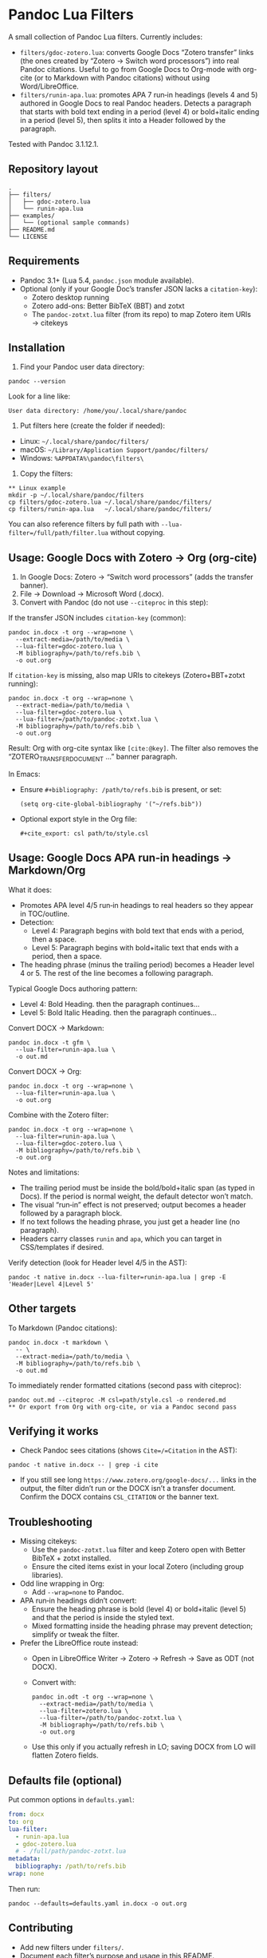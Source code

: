 * Pandoc Lua Filters

A small collection of Pandoc Lua filters. Currently includes:

- =filters/gdoc-zotero.lua=: converts Google Docs “Zotero transfer” links (the ones created by “Zotero → Switch word processors”) into real Pandoc citations. Useful to go from Google Docs to Org-mode with org-cite (or to Markdown with Pandoc citations) without using Word/LibreOffice.
- =filters/runin-apa.lua=: promotes APA 7 run‑in headings (levels 4 and 5) authored in Google Docs to real Pandoc headers. Detects a paragraph that starts with bold text ending in a period (level 4) or bold+italic ending in a period (level 5), then splits it into a Header followed by the paragraph.

Tested with Pandoc 3.1.12.1.

** Repository layout

#+begin_src
.
├── filters/
│   ├── gdoc-zotero.lua
│   └── runin-apa.lua
├── examples/
│   └── (optional sample commands)
├── README.md
└── LICENSE
#+end_src

** Requirements

- Pandoc 3.1+ (Lua 5.4, =pandoc.json= module available).
- Optional (only if your Google Doc’s transfer JSON lacks a =citation-key=):
  - Zotero desktop running
  - Zotero add-ons: Better BibTeX (BBT) and zotxt
  - The =pandoc-zotxt.lua= filter (from its repo) to map Zotero item URIs → citekeys

** Installation

1) Find your Pandoc user data directory:
#+begin_src
pandoc --version
#+end_src
Look for a line like:
#+begin_src
User data directory: /home/you/.local/share/pandoc
#+end_src

2) Put filters here (create the folder if needed):
- Linux: =~/.local/share/pandoc/filters/=
- macOS: =~/Library/Application Support/pandoc/filters/=
- Windows: =%APPDATA%\pandoc\filters\=

3) Copy the filters:
#+begin_src
** Linux example
mkdir -p ~/.local/share/pandoc/filters
cp filters/gdoc-zotero.lua ~/.local/share/pandoc/filters/
cp filters/runin-apa.lua   ~/.local/share/pandoc/filters/
#+end_src

You can also reference filters by full path with =--lua-filter=/full/path/filter.lua= without copying.

** Usage: Google Docs with Zotero → Org (org-cite)

1) In Google Docs: Zotero → “Switch word processors” (adds the transfer banner).
2) File → Download → Microsoft Word (.docx).
3) Convert with Pandoc (do not use =--citeproc= in this step):

If the transfer JSON includes =citation-key= (common):
#+begin_src
pandoc in.docx -t org --wrap=none \
  --extract-media=/path/to/media \
  --lua-filter=gdoc-zotero.lua \
  -M bibliography=/path/to/refs.bib \
  -o out.org
#+end_src

If =citation-key= is missing, also map URIs to citekeys (Zotero+BBT+zotxt running):
#+begin_src
pandoc in.docx -t org --wrap=none \
  --extract-media=/path/to/media \
  --lua-filter=gdoc-zotero.lua \
  --lua-filter=/path/to/pandoc-zotxt.lua \
  -M bibliography=/path/to/refs.bib \
  -o out.org
#+end_src

Result: Org with org-cite syntax like =[cite:@key]=. The filter also removes the “ZOTERO_TRANSFER_DOCUMENT …” banner paragraph.

In Emacs:
- Ensure =#+bibliography: /path/to/refs.bib= is present, or set:
  #+begin_src elisp
  (setq org-cite-global-bibliography '("~/refs.bib"))
  #+end_src
- Optional export style in the Org file:
  #+begin_src
  #+cite_export: csl path/to/style.csl
  #+end_src

** Usage: Google Docs APA run‑in headings → Markdown/Org

What it does:
- Promotes APA level 4/5 run‑in headings to real headers so they appear in TOC/outline.
- Detection:
  - Level 4: Paragraph begins with bold text that ends with a period, then a space.
  - Level 5: Paragraph begins with bold+italic text that ends with a period, then a space.
- The heading phrase (minus the trailing period) becomes a Header level 4 or 5. The rest of the line becomes a following paragraph.

Typical Google Docs authoring pattern:
- Level 4: Bold Heading. then the paragraph continues...
- Level 5: Bold Italic Heading. then the paragraph continues...

Convert DOCX → Markdown:
#+begin_src
pandoc in.docx -t gfm \
  --lua-filter=runin-apa.lua \
  -o out.md
#+end_src

Convert DOCX → Org:
#+begin_src
pandoc in.docx -t org --wrap=none \
  --lua-filter=runin-apa.lua \
  -o out.org
#+end_src

Combine with the Zotero filter:
#+begin_src
pandoc in.docx -t org --wrap=none \
  --lua-filter=runin-apa.lua \
  --lua-filter=gdoc-zotero.lua \
  -M bibliography=/path/to/refs.bib \
  -o out.org
#+end_src

Notes and limitations:
- The trailing period must be inside the bold/bold+italic span (as typed in Docs). If the period is normal weight, the default detector won’t match.
- The visual “run‑in” effect is not preserved; output becomes a header followed by a paragraph block.
- If no text follows the heading phrase, you just get a header line (no paragraph).
- Headers carry classes =runin= and =apa=, which you can target in CSS/templates if desired.

Verify detection (look for Header level 4/5 in the AST):
#+begin_src
pandoc -t native in.docx --lua-filter=runin-apa.lua | grep -E 'Header|Level 4|Level 5'
#+end_src

** Other targets

To Markdown (Pandoc citations):
#+begin_src
pandoc in.docx -t markdown \
  -- \
  --extract-media=/path/to/media \
  -M bibliography=/path/to/refs.bib \
  -o out.md
#+end_src

To immediately render formatted citations (second pass with citeproc):
#+begin_src
pandoc out.md --citeproc -M csl=path/style.csl -o rendered.md
** Or export from Org with org-cite, or via a Pandoc second pass
#+end_src

** Verifying it works

- Check Pandoc sees citations (shows =Cite=/=Citation= in the AST):
#+begin_src
pandoc -t native in.docx -- | grep -i cite
#+end_src

- If you still see long =https://www.zotero.org/google-docs/...= links in the output, the filter didn’t run or the DOCX isn’t a transfer document. Confirm the DOCX contains =CSL_CITATION= or the banner text.

** Troubleshooting

- Missing citekeys:
  - Use the =pandoc-zotxt.lua= filter and keep Zotero open with Better BibTeX + zotxt installed.
  - Ensure the cited items exist in your local Zotero (including group libraries).

- Odd line wrapping in Org:
  - Add =--wrap=none= to Pandoc.

- APA run‑in headings didn’t convert:
  - Ensure the heading phrase is bold (level 4) or bold+italic (level 5) and that the period is inside the styled text.
  - Mixed formatting inside the heading phrase may prevent detection; simplify or tweak the filter.

- Prefer the LibreOffice route instead:
  - Open in LibreOffice Writer → Zotero → Refresh → Save as ODT (not DOCX).
  - Convert with:
    #+begin_src
    pandoc in.odt -t org --wrap=none \
      --extract-media=/path/to/media \
      --lua-filter=zotero.lua \
      --lua-filter=/path/to/pandoc-zotxt.lua \
      -M bibliography=/path/to/refs.bib \
      -o out.org
    #+end_src
  - Use this only if you actually refresh in LO; saving DOCX from LO will flatten Zotero fields.

** Defaults file (optional)

Put common options in =defaults.yaml=:
#+begin_src yaml
from: docx
to: org
lua-filter:
  - runin-apa.lua
  - gdoc-zotero.lua
  # - /full/path/pandoc-zotxt.lua
metadata:
  bibliography: /path/to/refs.bib
wrap: none
#+end_src
Then run:
#+begin_src
pandoc --defaults=defaults.yaml in.docx -o out.org
#+end_src

** Contributing

- Add new filters under =filters/=.
- Document each filter’s purpose and usage in this README.
- Test with:
#+begin_src 
pandoc -t native INPUT --lua-filter=filters/your-filter.lua
#+end_src
